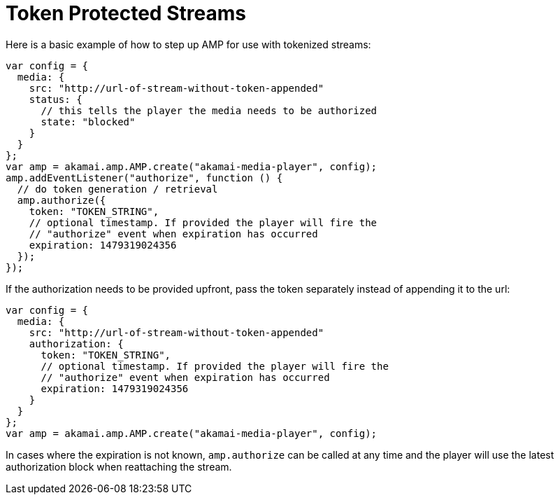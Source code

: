 = Token Protected Streams
:categories: ["core"]
:page-layout: techdocs-web
:position: 5

Here is a basic example of how to step up AMP for use with tokenized streams:

[,javascript]
----
var config = {
  media: {
    src: "http://url-of-stream-without-token-appended"
    status: {
      // this tells the player the media needs to be authorized
      state: "blocked"
    }
  }
};
var amp = akamai.amp.AMP.create("akamai-media-player", config);
amp.addEventListener("authorize", function () {
  // do token generation / retrieval
  amp.authorize({
    token: "TOKEN_STRING",
    // optional timestamp. If provided the player will fire the
    // "authorize" event when expiration has occurred
    expiration: 1479319024356
  });
});
----

If the authorization needs to be provided upfront, pass the token separately instead of appending it to the url:

[,javascript]
----
var config = {
  media: {
    src: "http://url-of-stream-without-token-appended"
    authorization: {
      token: "TOKEN_STRING",
      // optional timestamp. If provided the player will fire the
      // "authorize" event when expiration has occurred
      expiration: 1479319024356
    }
  }
};
var amp = akamai.amp.AMP.create("akamai-media-player", config);
----

In cases where the expiration is not known, `amp.authorize` can be called at any time and the player will use the latest authorization block when reattaching the stream.
